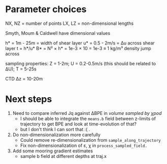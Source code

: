 * Parameter choices
NX, NZ = number of points
LX, LZ = non-dimensional lengths

Smyth, Moum & Caldwell have dimensional values

h* = 1m - 25m = width of shear layer
u* = 0.5 - 2m/s = Δu across shear layer
t = h*/u*
B* = N² × h* = 1e-3 × 10 = 1e-3 ≡ 1 kg/m³ density jump across

sampling properties:
Z = 1-2m; U = 0.2-0.5m/s (this should be related to ΔU); T = 5-25s

CTD Δz = 10-20m

* Next steps
1. Need to compare inferred Jq against ΔBPE in /volume sampled by χpod/
   - I should be able to integrate the ~means.b~ field between z-limits of trajectory to get BPE and look at time-evolution of that?
   - but I don't think I can sort that :( .

2. Do non-dimensionalization more carefully
   - Could remove re-dimensionalization from ~sample_along_trajectory~
   - Fix non-dimensionalization of ε, χ in ~process_sampled_field.~

3. Add some mooring gradient estimates
   - sample b field at different depths at traj.x
